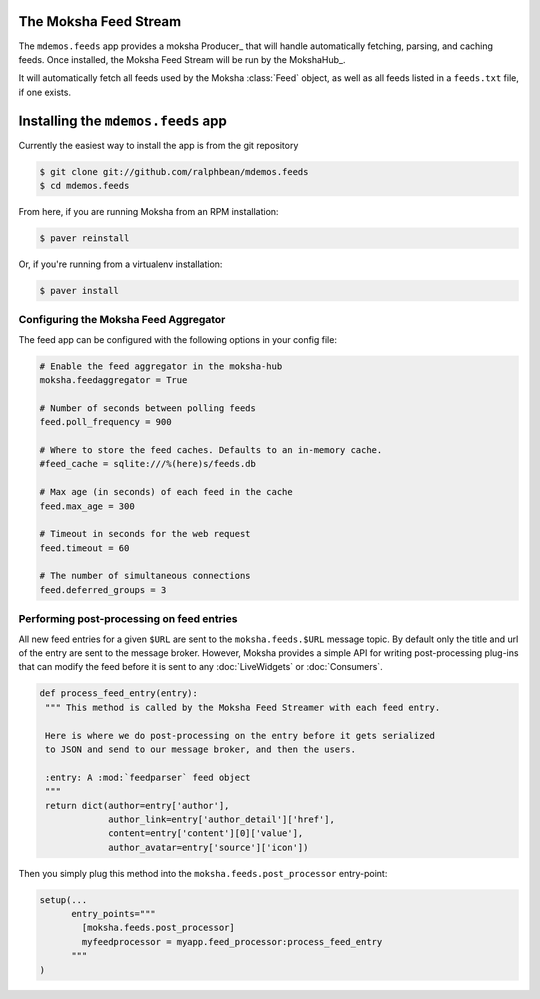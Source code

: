 The Moksha Feed Stream
----------------------

The ``mdemos.feeds`` app provides a moksha Producer_ that will handle
automatically fetching, parsing, and caching feeds.  Once installed, the Moksha Feed Stream will be run by the MokshaHub_.

It will automatically fetch all feeds used by the Moksha :class:`Feed` object,
as well as all feeds listed in a ``feeds.txt`` file, if one exists.

Installing the ``mdemos.feeds`` app
-----------------------------------

Currently the easiest way to install the app is from the git repository

.. code-block:: bash

   $ git clone git://github.com/ralphbean/mdemos.feeds
   $ cd mdemos.feeds


From here, if you are running Moksha from an RPM installation:

.. code-block:: bash

   $ paver reinstall

Or, if you're running from a virtualenv installation:

.. code-block:: bash

   $ paver install

Configuring the Moksha Feed Aggregator
~~~~~~~~~~~~~~~~~~~~~~~~~~~~~~~~~~~~~~

The feed app can be configured with the following options in your config file:

.. code-block:: python

   # Enable the feed aggregator in the moksha-hub
   moksha.feedaggregator = True

   # Number of seconds between polling feeds
   feed.poll_frequency = 900

   # Where to store the feed caches. Defaults to an in-memory cache.
   #feed_cache = sqlite:///%(here)s/feeds.db

   # Max age (in seconds) of each feed in the cache
   feed.max_age = 300

   # Timeout in seconds for the web request
   feed.timeout = 60

   # The number of simultaneous connections
   feed.deferred_groups = 3


Performing post-processing on feed entries
~~~~~~~~~~~~~~~~~~~~~~~~~~~~~~~~~~~~~~~~~~

All new feed entries for a given ``$URL`` are sent to the ``moksha.feeds.$URL``
message topic. By default only the title and url of the entry are sent to the
message broker.  However, Moksha provides a simple API for writing
post-processing plug-ins that can modify the feed before it is sent to any
:doc:`LiveWidgets` or :doc:`Consumers`.

.. code-block:: python

   def process_feed_entry(entry):
    """ This method is called by the Moksha Feed Streamer with each feed entry.

    Here is where we do post-processing on the entry before it gets serialized
    to JSON and send to our message broker, and then the users.

    :entry: A :mod:`feedparser` feed object
    """
    return dict(author=entry['author'],
                author_link=entry['author_detail']['href'],
                content=entry['content'][0]['value'],
                author_avatar=entry['source']['icon'])

Then you simply plug this method into the ``moksha.feeds.post_processor`` entry-point:

.. code-block:: python

   setup(...
         entry_points="""
           [moksha.feeds.post_processor]
           myfeedprocessor = myapp.feed_processor:process_feed_entry
         """
   )
